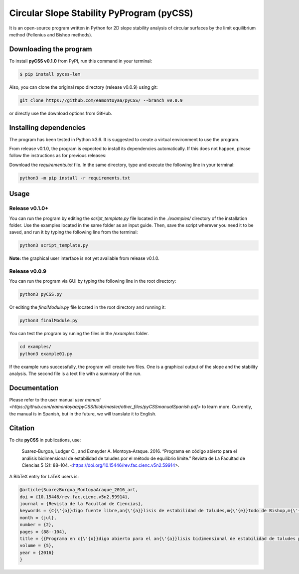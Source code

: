 Circular Slope Stability PyProgram (pyCSS)
==========================================

It is an open-source program written in Python for 2D slope stability analysis of circular surfaces by the limit equilibrium method (Fellenius and Bishop methods).

Downloading the program
-----------------------

To install **pyCSS v0.1.0** from PyPI, run this command in your terminal:

.. code-block:: console

    $ pip install pycss-lem

Also, you can clone the original repo directory (release v0.0.9) using git:

.. code-block:: console

    git clone https://github.com/eamontoyaa/pyCSS/ --branch v0.0.9

or directly use the download options from GitHub.

Installing dependencies
-----------------------

The program has been tested in Python ≥3.6.  It is suggested to create a virtual environment to use the program.

From release v0.1.0, the program is expected to install its dependencies automatically. If this does not happen, please follow the instructions as for previous releases:

Download the `requirements.txt` file. In the same directory, type and execute the following line in your terminal:

.. code-block:: console

    python3 -m pip install -r requirements.txt

Usage
-----

Release v0.1.0+
^^^^^^^^^^^^^^^

You can run the program by editing the `script_template.py` file located in the `./examples/` directory of the installation folder.
Use the examples located in the same folder as an input guide.
Then, save the script wherever you need it to be saved, and run it by typing the following line from the terminal:

.. code-block:: console

    python3 script_template.py

**Note:** the graphical user interface is not yet available from release v0.1.0.


Release v0.0.9
^^^^^^^^^^^^^^

You can run the program via GUI by typing the following line in the root directory:

.. code-block:: console

    python3 pyCSS.py

Or editing the `finalModule.py` file located in the root directory and running it:

.. code-block:: console

    python3 finalModule.py

You can test the program by runing the files in the `/examples` folder.

.. code-block:: console

    cd examples/
    python3 example01.py


If the example runs successfully, the program will create two files. One is a graphical output of the slope and the stability analysis. The second file is a text file with a summary of the run.


Documentation
-------------

Please refer to the user manual `user manual <https://github.com/eamontoyaa/pyCSS/blob/master/other_files/pyCSSmanualSpanish.pdf>` to learn more. Currently, the manual is in Spanish, but in the future, we will translate it to English.

Citation
--------

To cite **pyCSS** in publications, use:

    Suarez-Burgoa, Ludger O., and Exneyder A. Montoya-Araque. 2016.
    “Programa en código abierto para el análisis bidimensional de estabilidad
    de taludes por el método de equilibrio límite.” Revista de La Facultad
    de Ciencias 5 (2): 88–104. <https://doi.org/10.15446/rev.fac.cienc.v5n2.59914>.

A BibTeX entry for LaTeX users is:

.. code:: bibtex

    @article{SuarezBurgoa_MontoyaAraque_2016_art,
    doi = {10.15446/rev.fac.cienc.v5n2.59914},
    journal = {Revista de la Facultad de Ciencias},
    keywords = {C{\'{o}}digo fuente libre,an{\'{a}}lisis de estabilidad de taludes,m{\'{e}}todo de Bishop,m{\'{e}}todo de equilibrio l{\'{i}}mite},
    month = {jul},
    number = {2},
    pages = {88--104},
    title = {{Programa en c{\'{o}}digo abierto para el an{\'{a}}lisis bidimensional de estabilidad de taludes por el m{\'{e}}todo de equilibrio l{\'{i}}mite}},
    volume = {5},
    year = {2016}
    }

